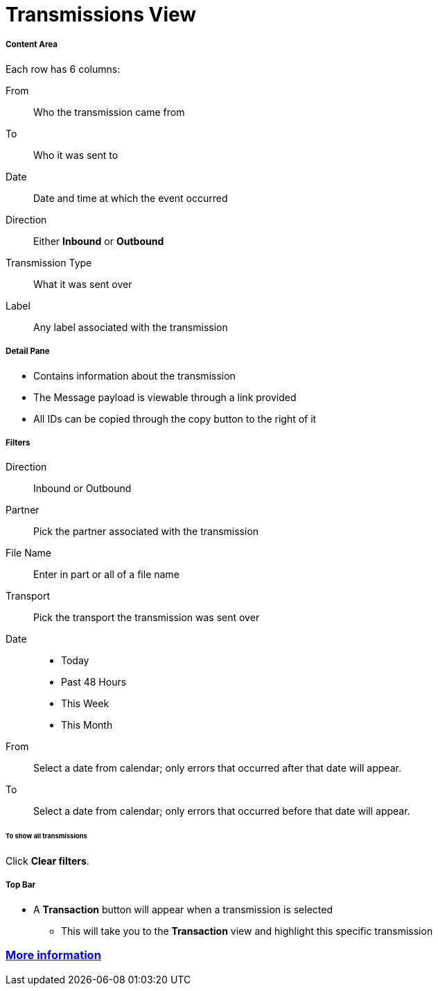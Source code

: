= Transmissions View

===== Content Area
Each row has 6 columns:

From:: Who the transmission came from
To:: Who it was sent to
Date:: Date and time at which the event occurred
Direction:: Either *Inbound* or *Outbound*
Transmission Type:: What it was sent over
Label:: Any label associated with the transmission

===== Detail Pane
* Contains information about the transmission
* The Message payload is viewable through a link provided
* All IDs can be copied through the copy button to the right of it

===== Filters
Direction:: Inbound or Outbound
Partner:: Pick the partner associated with the transmission
File Name:: Enter in part or all of a file name
Transport:: Pick the transport the transmission was sent over

Date::
* Today
* Past 48 Hours
* This Week
* This Month

From:: Select a date from calendar; only errors that occurred after that date will appear.
To:: Select a date from calendar; only errors that occurred before that date will appear.

====== To show all transmissions
Click *Clear filters*.

===== Top Bar
* A *Transaction* button will appear when a transmission is selected
** This will take you to the *Transaction* view and highlight this specific transmission

=== link:/anypoint-b2b/more-information[More information]
